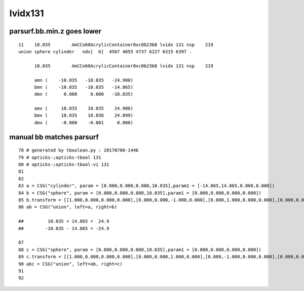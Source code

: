 lvidx131
==========


parsurf.bb.min.z goes lower
-----------------------------

::


    11    10.035        AmCCo60AcrylicContainer0xc0b23b8 lvidx 131 nsp    219                             
    union sphere cylinder   nds[  6]  4567 4655 4737 6227 6315 6397 . 
        
          10.035        AmCCo60AcrylicContainer0xc0b23b8 lvidx 131 nsp    219 

          amn (    -10.035   -10.035   -24.900)    
          bmn (    -10.035   -10.035   -14.865) 
          dmn (      0.000     0.000   -10.035) 

          amx (     10.035    10.035    24.900) 
          bmx (     10.035    10.036    24.899) 
          dmx (     -0.000    -0.001     0.000)


manual bb matches parsurf
----------------------------

::

     78 # generated by tboolean.py : 20170706-1446 
     79 # opticks-;opticks-tbool 131 
     80 # opticks-;opticks-tbool-vi 131 
     81 
     82 
     83 a = CSG("cylinder", param = [0.000,0.000,0.000,10.035],param1 = [-14.865,14.865,0.000,0.000])
     84 b = CSG("sphere", param = [0.000,0.000,0.000,10.035],param1 = [0.000,0.000,0.000,0.000])
     85 b.transform = [[1.000,0.000,0.000,0.000],[0.000,0.000,-1.000,0.000],[0.000,1.000,0.000,0.000],[0.000,0.000,14.865,1.000]]
     86 ab = CSG("union", left=a, right=b)

     ##         10.035 + 14.865 =  24.9
     ##        -10.035 - 14.865 = -24.9 

     87 
     88 c = CSG("sphere", param = [0.000,0.000,0.000,10.035],param1 = [0.000,0.000,0.000,0.000])
     89 c.transform = [[1.000,0.000,0.000,0.000],[0.000,0.000,1.000,0.000],[0.000,-1.000,0.000,0.000],[0.000,0.000,-14.865,1.000]]
     90 abc = CSG("union", left=ab, right=c)
     91 
     92 



